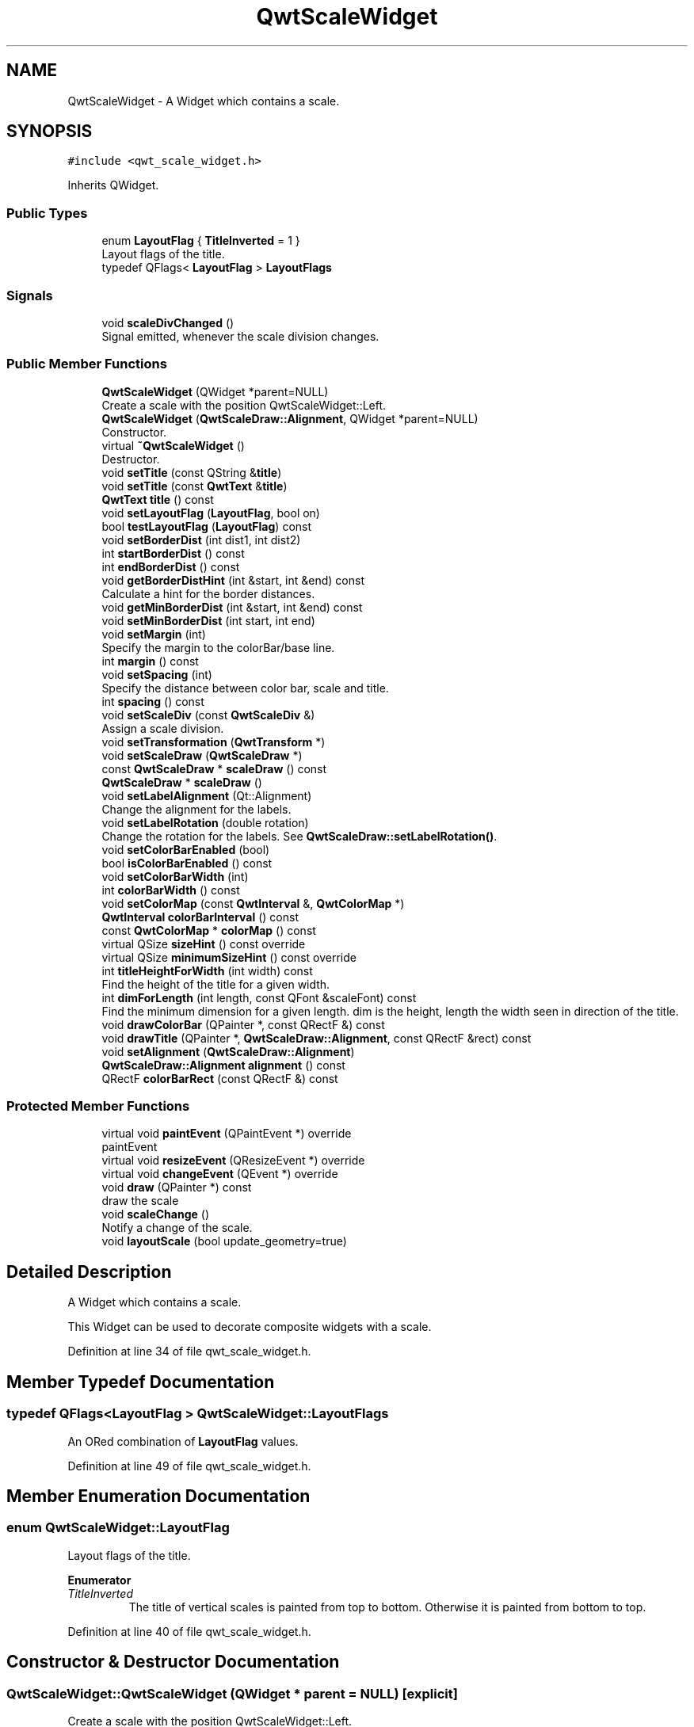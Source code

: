 .TH "QwtScaleWidget" 3 "Sun Jul 18 2021" "Version 6.2.0" "Qwt User's Guide" \" -*- nroff -*-
.ad l
.nh
.SH NAME
QwtScaleWidget \- A Widget which contains a scale\&.  

.SH SYNOPSIS
.br
.PP
.PP
\fC#include <qwt_scale_widget\&.h>\fP
.PP
Inherits QWidget\&.
.SS "Public Types"

.in +1c
.ti -1c
.RI "enum \fBLayoutFlag\fP { \fBTitleInverted\fP = 1 }"
.br
.RI "Layout flags of the title\&. "
.ti -1c
.RI "typedef QFlags< \fBLayoutFlag\fP > \fBLayoutFlags\fP"
.br
.in -1c
.SS "Signals"

.in +1c
.ti -1c
.RI "void \fBscaleDivChanged\fP ()"
.br
.RI "Signal emitted, whenever the scale division changes\&. "
.in -1c
.SS "Public Member Functions"

.in +1c
.ti -1c
.RI "\fBQwtScaleWidget\fP (QWidget *parent=NULL)"
.br
.RI "Create a scale with the position QwtScaleWidget::Left\&. "
.ti -1c
.RI "\fBQwtScaleWidget\fP (\fBQwtScaleDraw::Alignment\fP, QWidget *parent=NULL)"
.br
.RI "Constructor\&. "
.ti -1c
.RI "virtual \fB~QwtScaleWidget\fP ()"
.br
.RI "Destructor\&. "
.ti -1c
.RI "void \fBsetTitle\fP (const QString &\fBtitle\fP)"
.br
.ti -1c
.RI "void \fBsetTitle\fP (const \fBQwtText\fP &\fBtitle\fP)"
.br
.ti -1c
.RI "\fBQwtText\fP \fBtitle\fP () const"
.br
.ti -1c
.RI "void \fBsetLayoutFlag\fP (\fBLayoutFlag\fP, bool on)"
.br
.ti -1c
.RI "bool \fBtestLayoutFlag\fP (\fBLayoutFlag\fP) const"
.br
.ti -1c
.RI "void \fBsetBorderDist\fP (int dist1, int dist2)"
.br
.ti -1c
.RI "int \fBstartBorderDist\fP () const"
.br
.ti -1c
.RI "int \fBendBorderDist\fP () const"
.br
.ti -1c
.RI "void \fBgetBorderDistHint\fP (int &start, int &end) const"
.br
.RI "Calculate a hint for the border distances\&. "
.ti -1c
.RI "void \fBgetMinBorderDist\fP (int &start, int &end) const"
.br
.ti -1c
.RI "void \fBsetMinBorderDist\fP (int start, int end)"
.br
.ti -1c
.RI "void \fBsetMargin\fP (int)"
.br
.RI "Specify the margin to the colorBar/base line\&. "
.ti -1c
.RI "int \fBmargin\fP () const"
.br
.ti -1c
.RI "void \fBsetSpacing\fP (int)"
.br
.RI "Specify the distance between color bar, scale and title\&. "
.ti -1c
.RI "int \fBspacing\fP () const"
.br
.ti -1c
.RI "void \fBsetScaleDiv\fP (const \fBQwtScaleDiv\fP &)"
.br
.RI "Assign a scale division\&. "
.ti -1c
.RI "void \fBsetTransformation\fP (\fBQwtTransform\fP *)"
.br
.ti -1c
.RI "void \fBsetScaleDraw\fP (\fBQwtScaleDraw\fP *)"
.br
.ti -1c
.RI "const \fBQwtScaleDraw\fP * \fBscaleDraw\fP () const"
.br
.ti -1c
.RI "\fBQwtScaleDraw\fP * \fBscaleDraw\fP ()"
.br
.ti -1c
.RI "void \fBsetLabelAlignment\fP (Qt::Alignment)"
.br
.RI "Change the alignment for the labels\&. "
.ti -1c
.RI "void \fBsetLabelRotation\fP (double rotation)"
.br
.RI "Change the rotation for the labels\&. See \fBQwtScaleDraw::setLabelRotation()\fP\&. "
.ti -1c
.RI "void \fBsetColorBarEnabled\fP (bool)"
.br
.ti -1c
.RI "bool \fBisColorBarEnabled\fP () const"
.br
.ti -1c
.RI "void \fBsetColorBarWidth\fP (int)"
.br
.ti -1c
.RI "int \fBcolorBarWidth\fP () const"
.br
.ti -1c
.RI "void \fBsetColorMap\fP (const \fBQwtInterval\fP &, \fBQwtColorMap\fP *)"
.br
.ti -1c
.RI "\fBQwtInterval\fP \fBcolorBarInterval\fP () const"
.br
.ti -1c
.RI "const \fBQwtColorMap\fP * \fBcolorMap\fP () const"
.br
.ti -1c
.RI "virtual QSize \fBsizeHint\fP () const override"
.br
.ti -1c
.RI "virtual QSize \fBminimumSizeHint\fP () const override"
.br
.ti -1c
.RI "int \fBtitleHeightForWidth\fP (int width) const"
.br
.RI "Find the height of the title for a given width\&. "
.ti -1c
.RI "int \fBdimForLength\fP (int length, const QFont &scaleFont) const"
.br
.RI "Find the minimum dimension for a given length\&. dim is the height, length the width seen in direction of the title\&. "
.ti -1c
.RI "void \fBdrawColorBar\fP (QPainter *, const QRectF &) const"
.br
.ti -1c
.RI "void \fBdrawTitle\fP (QPainter *, \fBQwtScaleDraw::Alignment\fP, const QRectF &rect) const"
.br
.ti -1c
.RI "void \fBsetAlignment\fP (\fBQwtScaleDraw::Alignment\fP)"
.br
.ti -1c
.RI "\fBQwtScaleDraw::Alignment\fP \fBalignment\fP () const"
.br
.ti -1c
.RI "QRectF \fBcolorBarRect\fP (const QRectF &) const"
.br
.in -1c
.SS "Protected Member Functions"

.in +1c
.ti -1c
.RI "virtual void \fBpaintEvent\fP (QPaintEvent *) override"
.br
.RI "paintEvent "
.ti -1c
.RI "virtual void \fBresizeEvent\fP (QResizeEvent *) override"
.br
.ti -1c
.RI "virtual void \fBchangeEvent\fP (QEvent *) override"
.br
.ti -1c
.RI "void \fBdraw\fP (QPainter *) const"
.br
.RI "draw the scale "
.ti -1c
.RI "void \fBscaleChange\fP ()"
.br
.RI "Notify a change of the scale\&. "
.ti -1c
.RI "void \fBlayoutScale\fP (bool update_geometry=true)"
.br
.in -1c
.SH "Detailed Description"
.PP 
A Widget which contains a scale\&. 

This Widget can be used to decorate composite widgets with a scale\&. 
.PP
Definition at line 34 of file qwt_scale_widget\&.h\&.
.SH "Member Typedef Documentation"
.PP 
.SS "typedef QFlags<\fBLayoutFlag\fP > \fBQwtScaleWidget::LayoutFlags\fP"
An ORed combination of \fBLayoutFlag\fP values\&. 
.PP
Definition at line 49 of file qwt_scale_widget\&.h\&.
.SH "Member Enumeration Documentation"
.PP 
.SS "enum \fBQwtScaleWidget::LayoutFlag\fP"

.PP
Layout flags of the title\&. 
.PP
\fBEnumerator\fP
.in +1c
.TP
\fB\fITitleInverted \fP\fP
The title of vertical scales is painted from top to bottom\&. Otherwise it is painted from bottom to top\&. 
.PP
Definition at line 40 of file qwt_scale_widget\&.h\&.
.SH "Constructor & Destructor Documentation"
.PP 
.SS "QwtScaleWidget::QwtScaleWidget (QWidget * parent = \fCNULL\fP)\fC [explicit]\fP"

.PP
Create a scale with the position QwtScaleWidget::Left\&. 
.PP
\fBParameters\fP
.RS 4
\fIparent\fP Parent widget 
.RE
.PP

.PP
Definition at line 68 of file qwt_scale_widget\&.cpp\&.
.SS "QwtScaleWidget::QwtScaleWidget (\fBQwtScaleDraw::Alignment\fP align, QWidget * parent = \fCNULL\fP)\fC [explicit]\fP"

.PP
Constructor\&. 
.PP
\fBParameters\fP
.RS 4
\fIalign\fP Alignment\&. 
.br
\fIparent\fP Parent widget 
.RE
.PP

.PP
Definition at line 79 of file qwt_scale_widget\&.cpp\&.
.SH "Member Function Documentation"
.PP 
.SS "\fBQwtScaleDraw::Alignment\fP QwtScaleWidget::alignment () const"

.PP
\fBReturns\fP
.RS 4
position 
.RE
.PP
\fBSee also\fP
.RS 4
setPosition() 
.RE
.PP

.PP
Definition at line 234 of file qwt_scale_widget\&.cpp\&.
.SS "void QwtScaleWidget::changeEvent (QEvent * event)\fC [override]\fP, \fC [protected]\fP, \fC [virtual]\fP"
Change Event handler 
.PP
\fBParameters\fP
.RS 4
\fIevent\fP Change event
.RE
.PP
Invalidates internal caches if necessary 
.PP
Definition at line 519 of file qwt_scale_widget\&.cpp\&.
.SS "\fBQwtInterval\fP QwtScaleWidget::colorBarInterval () const"

.PP
\fBReturns\fP
.RS 4
Value interval for the color bar 
.RE
.PP
\fBSee also\fP
.RS 4
\fBsetColorMap()\fP, \fBcolorMap()\fP 
.RE
.PP

.PP
Definition at line 941 of file qwt_scale_widget\&.cpp\&.
.SS "QRectF QwtScaleWidget::colorBarRect (const QRectF & rect) const"
Calculate the the rectangle for the color bar
.PP
\fBParameters\fP
.RS 4
\fIrect\fP Bounding rectangle for all components of the scale 
.RE
.PP
\fBReturns\fP
.RS 4
Rectangle for the color bar 
.RE
.PP

.PP
Definition at line 462 of file qwt_scale_widget\&.cpp\&.
.SS "int QwtScaleWidget::colorBarWidth () const"

.PP
\fBReturns\fP
.RS 4
Width of the color bar 
.RE
.PP
\fBSee also\fP
.RS 4
\fBsetColorBarEnabled()\fP, \fBsetColorBarEnabled()\fP 
.RE
.PP

.PP
Definition at line 932 of file qwt_scale_widget\&.cpp\&.
.SS "const \fBQwtColorMap\fP * QwtScaleWidget::colorMap () const"

.PP
\fBReturns\fP
.RS 4
Color map 
.RE
.PP
\fBSee also\fP
.RS 4
\fBsetColorMap()\fP, \fBcolorBarInterval()\fP 
.RE
.PP

.PP
Definition at line 974 of file qwt_scale_widget\&.cpp\&.
.SS "int QwtScaleWidget::dimForLength (int length, const QFont & scaleFont) const"

.PP
Find the minimum dimension for a given length\&. dim is the height, length the width seen in direction of the title\&. 
.PP
\fBParameters\fP
.RS 4
\fIlength\fP width for horizontal, height for vertical scales 
.br
\fIscaleFont\fP Font of the scale 
.RE
.PP
\fBReturns\fP
.RS 4
height for horizontal, width for vertical scales 
.RE
.PP

.PP
Definition at line 781 of file qwt_scale_widget\&.cpp\&.
.SS "void QwtScaleWidget::drawColorBar (QPainter * painter, const QRectF & rect) const"
Draw the color bar of the scale widget
.PP
\fBParameters\fP
.RS 4
\fIpainter\fP Painter 
.br
\fIrect\fP Bounding rectangle for the color bar
.RE
.PP
\fBSee also\fP
.RS 4
\fBsetColorBarEnabled()\fP 
.RE
.PP

.PP
Definition at line 624 of file qwt_scale_widget\&.cpp\&.
.SS "void QwtScaleWidget::drawTitle (QPainter * painter, \fBQwtScaleDraw::Alignment\fP align, const QRectF & rect) const"
Rotate and paint a title according to its position into a given rectangle\&.
.PP
\fBParameters\fP
.RS 4
\fIpainter\fP Painter 
.br
\fIalign\fP Alignment 
.br
\fIrect\fP Bounding rectangle 
.RE
.PP

.PP
Definition at line 644 of file qwt_scale_widget\&.cpp\&.
.SS "int QwtScaleWidget::endBorderDist () const"

.PP
\fBReturns\fP
.RS 4
end border distance 
.RE
.PP
\fBSee also\fP
.RS 4
\fBsetBorderDist()\fP 
.RE
.PP

.PP
Definition at line 389 of file qwt_scale_widget\&.cpp\&.
.SS "void QwtScaleWidget::getBorderDistHint (int & start, int & end) const"

.PP
Calculate a hint for the border distances\&. This member function calculates the distance of the scale's endpoints from the widget borders which is required for the mark labels to fit into the widget\&. The maximum of this distance an the minimum border distance is returned\&.
.PP
\fBParameters\fP
.RS 4
\fIstart\fP Return parameter for the border width at the beginning of the scale 
.br
\fIend\fP Return parameter for the border width at the end of the scale
.RE
.PP
\fBWarning\fP
.RS 4
.PD 0
.IP "\(bu" 2
The minimum border distance depends on the font\&.
.PP
.RE
.PP
\fBSee also\fP
.RS 4
\fBsetMinBorderDist()\fP, \fBgetMinBorderDist()\fP, \fBsetBorderDist()\fP 
.RE
.PP

.PP
Definition at line 814 of file qwt_scale_widget\&.cpp\&.
.SS "void QwtScaleWidget::getMinBorderDist (int & start, int & end) const"
Get the minimum value for the distances of the scale's endpoints from the widget borders\&.
.PP
\fBParameters\fP
.RS 4
\fIstart\fP Return parameter for the border width at the beginning of the scale 
.br
\fIend\fP Return parameter for the border width at the end of the scale
.RE
.PP
\fBSee also\fP
.RS 4
\fBsetMinBorderDist()\fP, \fBgetBorderDistHint()\fP 
.RE
.PP

.PP
Definition at line 852 of file qwt_scale_widget\&.cpp\&.
.SS "bool QwtScaleWidget::isColorBarEnabled () const"

.PP
\fBReturns\fP
.RS 4
true, when the color bar is enabled 
.RE
.PP
\fBSee also\fP
.RS 4
\fBsetColorBarEnabled()\fP, \fBsetColorBarWidth()\fP 
.RE
.PP

.PP
Definition at line 907 of file qwt_scale_widget\&.cpp\&.
.SS "void QwtScaleWidget::layoutScale (bool update_geometry = \fCtrue\fP)\fC [protected]\fP"
Recalculate the scale's geometry and layout based on the current geometry and fonts\&.
.PP
\fBParameters\fP
.RS 4
\fIupdate_geometry\fP Notify the layout system and call update to redraw the scale 
.RE
.PP

.PP
Definition at line 547 of file qwt_scale_widget\&.cpp\&.
.SS "int QwtScaleWidget::margin () const"

.PP
\fBReturns\fP
.RS 4
margin 
.RE
.PP
\fBSee also\fP
.RS 4
\fBsetMargin()\fP 
.RE
.PP

.PP
Definition at line 398 of file qwt_scale_widget\&.cpp\&.
.SS "QSize QwtScaleWidget::minimumSizeHint () const\fC [override]\fP, \fC [virtual]\fP"

.PP
\fBReturns\fP
.RS 4
a minimum size hint 
.RE
.PP

.PP
Definition at line 732 of file qwt_scale_widget\&.cpp\&.
.SS "void QwtScaleWidget::resizeEvent (QResizeEvent * event)\fC [override]\fP, \fC [protected]\fP, \fC [virtual]\fP"
Event handler for resize events 
.PP
\fBParameters\fP
.RS 4
\fIevent\fP Resize event 
.RE
.PP

.PP
Definition at line 533 of file qwt_scale_widget\&.cpp\&.
.SS "void QwtScaleWidget::scaleChange ()\fC [protected]\fP"

.PP
Notify a change of the scale\&. This virtual function can be overloaded by derived classes\&. The default implementation updates the geometry and repaints the widget\&. 
.PP
Definition at line 716 of file qwt_scale_widget\&.cpp\&.
.SS "\fBQwtScaleDraw\fP * QwtScaleWidget::scaleDraw ()"

.PP
\fBReturns\fP
.RS 4
scaleDraw of this scale 
.RE
.PP
\fBSee also\fP
.RS 4
QwtScaleDraw::setScaleDraw() 
.RE
.PP

.PP
Definition at line 362 of file qwt_scale_widget\&.cpp\&.
.SS "const \fBQwtScaleDraw\fP * QwtScaleWidget::scaleDraw () const"

.PP
\fBReturns\fP
.RS 4
scaleDraw of this scale 
.RE
.PP
\fBSee also\fP
.RS 4
\fBsetScaleDraw()\fP, QwtScaleDraw::setScaleDraw() 
.RE
.PP

.PP
Definition at line 353 of file qwt_scale_widget\&.cpp\&.
.SS "void QwtScaleWidget::setAlignment (\fBQwtScaleDraw::Alignment\fP alignment)"
Change the alignment
.PP
\fBParameters\fP
.RS 4
\fIalignment\fP New alignment 
.RE
.PP
\fBSee also\fP
.RS 4
\fBalignment()\fP 
.RE
.PP

.PP
Definition at line 209 of file qwt_scale_widget\&.cpp\&.
.SS "void QwtScaleWidget::setBorderDist (int dist1, int dist2)"
Specify distances of the scale's endpoints from the widget's borders\&. The actual borders will never be less than minimum border distance\&. 
.PP
\fBParameters\fP
.RS 4
\fIdist1\fP Left or top Distance 
.br
\fIdist2\fP Right or bottom distance 
.RE
.PP
\fBSee also\fP
.RS 4
borderDist() 
.RE
.PP

.PP
Definition at line 250 of file qwt_scale_widget\&.cpp\&.
.SS "void QwtScaleWidget::setColorBarEnabled (bool on)"
En/disable a color bar associated to the scale 
.PP
\fBSee also\fP
.RS 4
\fBisColorBarEnabled()\fP, \fBsetColorBarWidth()\fP 
.RE
.PP

.PP
Definition at line 894 of file qwt_scale_widget\&.cpp\&.
.SS "void QwtScaleWidget::setColorBarWidth (int width)"
Set the width of the color bar
.PP
\fBParameters\fP
.RS 4
\fIwidth\fP Width 
.RE
.PP
\fBSee also\fP
.RS 4
\fBcolorBarWidth()\fP, \fBsetColorBarEnabled()\fP 
.RE
.PP

.PP
Definition at line 918 of file qwt_scale_widget\&.cpp\&.
.SS "void QwtScaleWidget::setColorMap (const \fBQwtInterval\fP & interval, \fBQwtColorMap\fP * colorMap)"
Set the color map and value interval, that are used for displaying the color bar\&.
.PP
\fBParameters\fP
.RS 4
\fIinterval\fP Value interval 
.br
\fIcolorMap\fP Color map
.RE
.PP
\fBSee also\fP
.RS 4
\fBcolorMap()\fP, \fBcolorBarInterval()\fP 
.RE
.PP

.PP
Definition at line 955 of file qwt_scale_widget\&.cpp\&.
.SS "void QwtScaleWidget::setLabelAlignment (Qt::Alignment alignment)"

.PP
Change the alignment for the labels\&. 
.PP
\fBSee also\fP
.RS 4
\fBQwtScaleDraw::setLabelAlignment()\fP, \fBsetLabelRotation()\fP 
.RE
.PP

.PP
Definition at line 295 of file qwt_scale_widget\&.cpp\&.
.SS "void QwtScaleWidget::setLabelRotation (double rotation)"

.PP
Change the rotation for the labels\&. See \fBQwtScaleDraw::setLabelRotation()\fP\&. 
.PP
\fBParameters\fP
.RS 4
\fIrotation\fP Rotation 
.RE
.PP
\fBSee also\fP
.RS 4
\fBQwtScaleDraw::setLabelRotation()\fP, setLabelFlags() 
.RE
.PP

.PP
Definition at line 308 of file qwt_scale_widget\&.cpp\&.
.SS "void QwtScaleWidget::setLayoutFlag (\fBLayoutFlag\fP flag, bool on)"
Toggle an layout flag
.PP
\fBParameters\fP
.RS 4
\fIflag\fP Layout flag 
.br
\fIon\fP true/false
.RE
.PP
\fBSee also\fP
.RS 4
\fBtestLayoutFlag()\fP, \fBLayoutFlag\fP 
.RE
.PP

.PP
Definition at line 141 of file qwt_scale_widget\&.cpp\&.
.SS "void QwtScaleWidget::setMargin (int margin)"

.PP
Specify the margin to the colorBar/base line\&. 
.PP
\fBParameters\fP
.RS 4
\fImargin\fP Margin 
.RE
.PP
\fBSee also\fP
.RS 4
\fBmargin()\fP 
.RE
.PP

.PP
Definition at line 265 of file qwt_scale_widget\&.cpp\&.
.SS "void QwtScaleWidget::setMinBorderDist (int start, int end)"
Set a minimum value for the distances of the scale's endpoints from the widget borders\&. This is useful to avoid that the scales are 'jumping', when the tick labels or their positions change often\&.
.PP
\fBParameters\fP
.RS 4
\fIstart\fP Minimum for the start border 
.br
\fIend\fP Minimum for the end border 
.RE
.PP
\fBSee also\fP
.RS 4
\fBgetMinBorderDist()\fP, \fBgetBorderDistHint()\fP 
.RE
.PP

.PP
Definition at line 835 of file qwt_scale_widget\&.cpp\&.
.SS "void QwtScaleWidget::setScaleDiv (const \fBQwtScaleDiv\fP & scaleDiv)"

.PP
Assign a scale division\&. The scale division determines where to set the tick marks\&.
.PP
\fBParameters\fP
.RS 4
\fIscaleDiv\fP Scale Division 
.RE
.PP
\fBSee also\fP
.RS 4
For more information about scale divisions, see \fBQwtScaleDiv\fP\&. 
.RE
.PP

.PP
Definition at line 866 of file qwt_scale_widget\&.cpp\&.
.SS "void QwtScaleWidget::setScaleDraw (\fBQwtScaleDraw\fP * scaleDraw)"
Set a scale draw
.PP
scaleDraw has to be created with new and will be deleted in \fB~QwtScaleWidget()\fP or the next call of \fBsetScaleDraw()\fP\&. scaleDraw will be initialized with the attributes of the previous scaleDraw object\&.
.PP
\fBParameters\fP
.RS 4
\fIscaleDraw\fP ScaleDraw object 
.RE
.PP
\fBSee also\fP
.RS 4
\fBscaleDraw()\fP 
.RE
.PP

.PP
Definition at line 325 of file qwt_scale_widget\&.cpp\&.
.SS "void QwtScaleWidget::setSpacing (int spacing)"

.PP
Specify the distance between color bar, scale and title\&. 
.PP
\fBParameters\fP
.RS 4
\fIspacing\fP Spacing 
.RE
.PP
\fBSee also\fP
.RS 4
\fBspacing()\fP 
.RE
.PP

.PP
Definition at line 280 of file qwt_scale_widget\&.cpp\&.
.SS "void QwtScaleWidget::setTitle (const QString & title)"
Give title new text contents
.PP
\fBParameters\fP
.RS 4
\fItitle\fP New title 
.RE
.PP
\fBSee also\fP
.RS 4
\fBtitle()\fP, \fBsetTitle(const QwtText &)\fP; 
.RE
.PP

.PP
Definition at line 172 of file qwt_scale_widget\&.cpp\&.
.SS "void QwtScaleWidget::setTitle (const \fBQwtText\fP & title)"
Give title new text contents
.PP
\fBParameters\fP
.RS 4
\fItitle\fP New title 
.RE
.PP
\fBSee also\fP
.RS 4
\fBtitle()\fP 
.RE
.PP
\fBWarning\fP
.RS 4
The title flags are interpreted in direction of the label, AlignTop, AlignBottom can't be set as the title will always be aligned to the scale\&. 
.RE
.PP

.PP
Definition at line 190 of file qwt_scale_widget\&.cpp\&.
.SS "void QwtScaleWidget::setTransformation (\fBQwtTransform\fP * transformation)"
Set the transformation
.PP
\fBParameters\fP
.RS 4
\fItransformation\fP Transformation 
.RE
.PP
\fBSee also\fP
.RS 4
QwtAbstractScaleDraw::scaleDraw(), \fBQwtScaleMap\fP 
.RE
.PP

.PP
Definition at line 884 of file qwt_scale_widget\&.cpp\&.
.SS "QSize QwtScaleWidget::sizeHint () const\fC [override]\fP, \fC [virtual]\fP"

.PP
\fBReturns\fP
.RS 4
a size hint 
.RE
.PP

.PP
Definition at line 724 of file qwt_scale_widget\&.cpp\&.
.SS "int QwtScaleWidget::spacing () const"

.PP
\fBReturns\fP
.RS 4
distance between scale and title 
.RE
.PP
\fBSee also\fP
.RS 4
\fBsetMargin()\fP 
.RE
.PP

.PP
Definition at line 407 of file qwt_scale_widget\&.cpp\&.
.SS "int QwtScaleWidget::startBorderDist () const"

.PP
\fBReturns\fP
.RS 4
start border distance 
.RE
.PP
\fBSee also\fP
.RS 4
\fBsetBorderDist()\fP 
.RE
.PP

.PP
Definition at line 380 of file qwt_scale_widget\&.cpp\&.
.SS "bool QwtScaleWidget::testLayoutFlag (\fBLayoutFlag\fP flag) const"
Test a layout flag
.PP
\fBParameters\fP
.RS 4
\fIflag\fP Layout flag 
.RE
.PP
\fBReturns\fP
.RS 4
true/false 
.RE
.PP
\fBSee also\fP
.RS 4
\fBsetLayoutFlag()\fP, \fBLayoutFlag\fP 
.RE
.PP

.PP
Definition at line 161 of file qwt_scale_widget\&.cpp\&.
.SS "\fBQwtText\fP QwtScaleWidget::title () const"

.PP
\fBReturns\fP
.RS 4
title 
.RE
.PP
\fBSee also\fP
.RS 4
\fBsetTitle()\fP 
.RE
.PP

.PP
Definition at line 371 of file qwt_scale_widget\&.cpp\&.
.SS "int QwtScaleWidget::titleHeightForWidth (int width) const"

.PP
Find the height of the title for a given width\&. 
.PP
\fBParameters\fP
.RS 4
\fIwidth\fP Width 
.RE
.PP
\fBReturns\fP
.RS 4
height Height 
.RE
.PP

.PP
Definition at line 767 of file qwt_scale_widget\&.cpp\&.

.SH "Author"
.PP 
Generated automatically by Doxygen for Qwt User's Guide from the source code\&.
